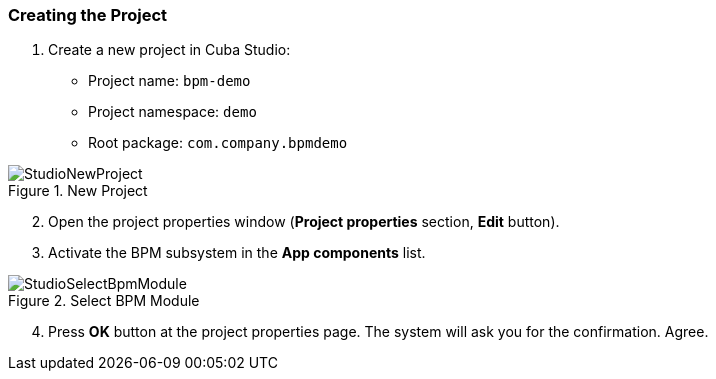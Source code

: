 :sourcesdir: ../../../source

[[qs_project_creation]]
=== Creating the Project
. Create a new project in Cuba Studio:

* Project name: `bpm-demo`
* Project namespace: `demo`
* Root package: `com.company.bpmdemo`

.New Project
image::StudioNewProject.png[align="center"]

[start=2]
. Open the project properties window (*Project properties* section, *Edit* button).
. Activate the BPM subsystem in the *App components* list.

.Select BPM Module
image::StudioSelectBpmModule.png[align="center"]

[start=4]
. Press *OK* button at the project properties page. The system will ask you for the confirmation. Agree.

